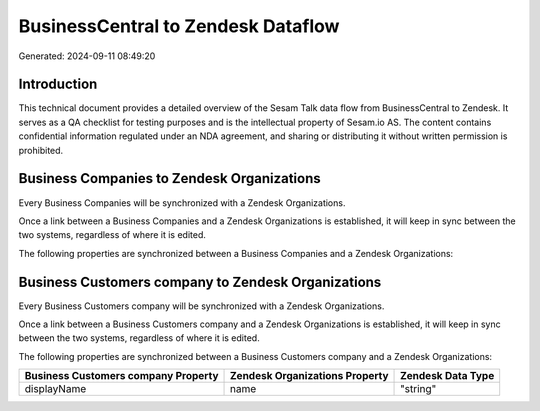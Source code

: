 ===================================
BusinessCentral to Zendesk Dataflow
===================================

Generated: 2024-09-11 08:49:20

Introduction
------------

This technical document provides a detailed overview of the Sesam Talk data flow from BusinessCentral to Zendesk. It serves as a QA checklist for testing purposes and is the intellectual property of Sesam.io AS. The content contains confidential information regulated under an NDA agreement, and sharing or distributing it without written permission is prohibited.

Business Companies to Zendesk Organizations
-------------------------------------------
Every Business Companies will be synchronized with a Zendesk Organizations.

Once a link between a Business Companies and a Zendesk Organizations is established, it will keep in sync between the two systems, regardless of where it is edited.

The following properties are synchronized between a Business Companies and a Zendesk Organizations:

.. list-table::
   :header-rows: 1

   * - Business Companies Property
     - Zendesk Organizations Property
     - Zendesk Data Type


Business Customers company to Zendesk Organizations
---------------------------------------------------
Every Business Customers company will be synchronized with a Zendesk Organizations.

Once a link between a Business Customers company and a Zendesk Organizations is established, it will keep in sync between the two systems, regardless of where it is edited.

The following properties are synchronized between a Business Customers company and a Zendesk Organizations:

.. list-table::
   :header-rows: 1

   * - Business Customers company Property
     - Zendesk Organizations Property
     - Zendesk Data Type
   * - displayName
     - name
     - "string"

